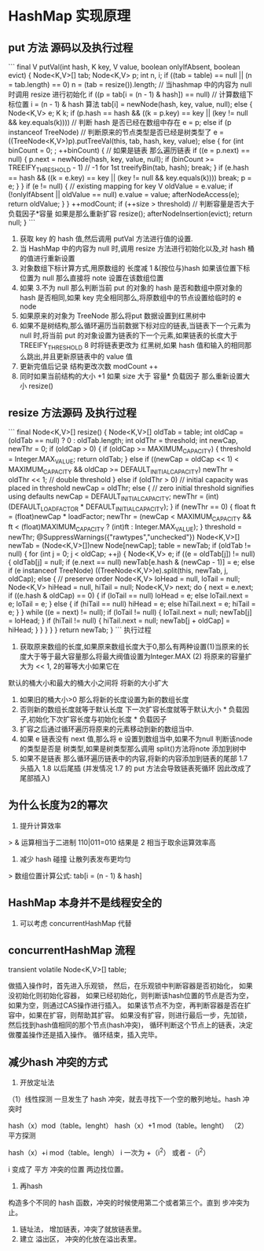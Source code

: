 * HashMap 实现原理

** put 方法 源码以及执行过程

```
final V putVal(int hash, K key, V value, boolean onlyIfAbsent,
                   boolean evict) {
        Node<K,V>[] tab; Node<K,V> p; int n, i;
        if ((tab = table) == null || (n = tab.length) == 0)
            n = (tab = resize()).length;          // 当hashmap 中的内容为 null 时调用 resize 进行初始化
        if ((p = tab[i = (n - 1) & hash]) == null) // 计算数组下标位置 i = (n - 1) & hash 算法 
            tab[i] = newNode(hash, key, value, null);  
        else {
            Node<K,V> e; K k;
            if (p.hash == hash &&
                ((k = p.key) == key || (key != null && key.equals(k)))) // 判断 hash 是否已经在数组中存在
                e = p;
            else if (p instanceof TreeNode)  // 判断原来的节点类型是否已经是树类型了
                e = ((TreeNode<K,V>)p).putTreeVal(this, tab, hash, key, value);
            else {
                for (int binCount = 0; ; ++binCount) {  // 如果是链表 那么遍历链表
                    if ((e = p.next) == null) {
                        p.next = newNode(hash, key, value, null);
                        if (binCount >= TREEIFY_THRESHOLD - 1) // -1 for 1st
                            treeifyBin(tab, hash);
                        break;
                    }
                    if (e.hash == hash &&
                        ((k = e.key) == key || (key != null && key.equals(k))))
                        break;
                    p = e;
                }
            }
            if (e != null) { // existing mapping for key
                V oldValue = e.value;
                if (!onlyIfAbsent || oldValue == null)
                    e.value = value;
                afterNodeAccess(e);
                return oldValue;
            }
        }
        ++modCount;
        if (++size > threshold)  // 判断容量是否大于负载因子*容量 如果是那么重新扩容
            resize();
        afterNodeInsertion(evict);
        return null;
    }
```

1. 获取 key 的 hash 值,然后调用 putVal 方法进行值的设置.
2. 当 HashMap 中的内容为 null 时,调用 resize 方法进行初始化以及,对 hash 桶的值进行重新设置
3. 对象数组下标计算方式,用原数组的 长度减 1 &(按位与)hash 如果该位置下标位置为 null 那么直接将 note 设置在该数组位置
4. 如果 3.不为 null 那么判断当前 put 的对象的 hash 是否和数组中原对象的 hash 是否相同,如果 key 完全相同那么,将原数组中的节点设置给临时的 e node
5. 如果原来的对象为 TreeNode 那么将put 数据设置到红黑树中
6. 如果不是树结构,那么循环遍历当前数据下标对应的链表,当链表下一个元素为 null 时,将当前 put 的对象设置为链表的下一个元素,如果链表的长度大于 TREEIFY_THRESHOLD 8 时将链表更改为 红黑树,如果 hash 值和输入的相同那么跳出,并且更新原链表中的 value 值
7. 更新完值后记录 结构更改次数 modCount ++
8. 同时如果当前结构的大小 +1 如果 size 大于 容量* 负载因子 那么重新设置大小 resize()

** resize 方法源码 及执行过程

```
 final Node<K,V>[] resize() {
        Node<K,V>[] oldTab = table;
        int oldCap = (oldTab == null) ? 0 : oldTab.length;
        int oldThr = threshold;
        int newCap, newThr = 0;
        if (oldCap > 0) {
            if (oldCap >= MAXIMUM_CAPACITY) {
                threshold = Integer.MAX_VALUE;
                return oldTab;
            }
            else if ((newCap = oldCap << 1) < MAXIMUM_CAPACITY &&
                     oldCap >= DEFAULT_INITIAL_CAPACITY)
                newThr = oldThr << 1; // double threshold
        }
        else if (oldThr > 0) // initial capacity was placed in threshold
            newCap = oldThr;
        else {               // zero initial threshold signifies using defaults
            newCap = DEFAULT_INITIAL_CAPACITY;
            newThr = (int)(DEFAULT_LOAD_FACTOR * DEFAULT_INITIAL_CAPACITY);
        }
        if (newThr == 0) {
            float ft = (float)newCap * loadFactor;
            newThr = (newCap < MAXIMUM_CAPACITY && ft < (float)MAXIMUM_CAPACITY ?
                      (int)ft : Integer.MAX_VALUE);
        }
        threshold = newThr;
        @SuppressWarnings({"rawtypes","unchecked"})
        Node<K,V>[] newTab = (Node<K,V>[])new Node[newCap];
        table = newTab;
        if (oldTab != null) {
            for (int j = 0; j < oldCap; ++j) {
                Node<K,V> e;
                if ((e = oldTab[j]) != null) {
                    oldTab[j] = null;
                    if (e.next == null)
                        newTab[e.hash & (newCap - 1)] = e;
                    else if (e instanceof TreeNode)
                        ((TreeNode<K,V>)e).split(this, newTab, j, oldCap);
                    else { // preserve order
                        Node<K,V> loHead = null, loTail = null;
                        Node<K,V> hiHead = null, hiTail = null;
                        Node<K,V> next;
                        do {
                            next = e.next;
                            if ((e.hash & oldCap) == 0) {
                                if (loTail == null)
                                    loHead = e;
                                else
                                    loTail.next = e;
                                loTail = e;
                            }
                            else {
                                if (hiTail == null)
                                    hiHead = e;
                                else
                                    hiTail.next = e;
                                hiTail = e;
                            }
                        } while ((e = next) != null);
                        if (loTail != null) {
                            loTail.next = null;
                            newTab[j] = loHead;
                        }
                        if (hiTail != null) {
                            hiTail.next = null;
                            newTab[j + oldCap] = hiHead;
                        }
                    }
                }
            }
        }
        return newTab;
    }
```
执行过程

1. 获取原来数组的长度,如果原来数组长度大于0,那么有两种设置(1)当原来的长度大于等于最大容量那么将最大阀值设置为Integer.MAX (2) 将原来的容量扩大为 << 1, 2的幂等大小如果它在
默认的桶大小和最大的桶大小之间将 将新的大小扩大
2. 如果旧的桶大小>0 那么将新的长度设置为新的数组长度
3. 否则新的数组长度就等于默认长度 下一次扩容长度就等于默认大小 * 负载因子,初始化下次扩容长度与初始化长度 * 负载因子
4. 扩容之后通过循环遍历将原来的元素移动到新的数组当中.
5. 如果 e 链表没有 next 值,那么将 e 设置到数组当中,如果不为null 判断该node 的类型是否是 树类型,如果是树类型那么调用 split()方法将note 添加到树中
6. 如果不是链表 那么循环遍历链表中的内容,将新的内容添加到链表的尾部   1.7 头插入 1.8 以后尾插 (并发情况 1.7 的 put 方法会导致链表死循环 因此改成了尾部插入) 

** 为什么长度为2的幂次

1. 提升计算效率

> & 运算相当于二进制 110|011=010 结果是 2 相当于取余运算效率高

2. 减少 hash 碰撞 让散列表发布更均匀

> 数组位置计算公式:  tab[i = (n - 1) & hash]

** HashMap 本身并不是线程安全的

1. 可以考虑 concurrentHashMap 代替



** concurrentHashMap 流程

transient volatile Node<K,V>[] table;

做插入操作时，首先进入乐观锁，
然后，在乐观锁中判断容器是否初始化，
如果没初始化则初始化容器，
如果已经初始化，则判断该hash位置的节点是否为空，如果为空，则通过CAS操作进行插入。
如果该节点不为空，再判断容器是否在扩容中，如果在扩容，则帮助其扩容。
如果没有扩容，则进行最后一步，先加锁，然后找到hash值相同的那个节点(hash冲突)，
循环判断这个节点上的链表，决定做覆盖操作还是插入操作。
循环结束，插入完毕。


** 减少hash 冲突的方式


1. 开放定址法

（1）线性探测 一旦发生了 hash 冲突，就去寻找下一个空的散列地址。hash 冲突时

hash（x）mod（table。lenght）
hash（x）+1 mod（table。lenght）
（2） 平方探测

hash（x）+i mod（table。lengh） i 一次为 +（i^2） 或者 -（i^2）

i 变成了 平方 冲突的位置 两边找位置。


2. 再hash 
构造多个不同的 hash 函数，冲突的时候使用第二个或者第三个。直到 步冲突为止。

3. 链址法， 增加链表，冲突了就放链表里。
4. 建立 溢出区， 冲突的化放在溢出表里。
